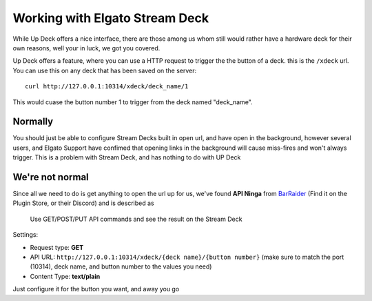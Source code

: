 Working with Elgato Stream Deck
===============================

While Up Deck offers a nice interface, there are those among us whom still
would rather have a hardware deck for their own reasons, well your in luck,
we got you covered.

Up Deck offers a feature, where you can use a HTTP request to trigger the
the button of a deck. this is the ``/xdeck`` url. You can use this on any deck
that has been saved on the server::

    curl http://127.0.0.1:10314/xdeck/deck_name/1

This would cuase the button number 1 to trigger from the deck named
"deck_name".


Normally
--------

You should just be able to configure Stream Decks built in open url, and have
open in the background, however several users, and Elgato Support have confimed
that opening links in the background will cause miss-fires and won't always
trigger. This is a problem with Stream Deck, and has nothing to do with UP Deck

We're not normal
----------------

.. _BarRaider: https://barraider.com/#plugins

Since all we need to do is get anything to open the url up for us, we've found
**API Ninga** from `BarRaider`_ (Find it on the Plugin Store, or their
Discord) and is described as

    Use GET/POST/PUT API commands and see the result on the Stream Deck

Settings:

* Request type: **GET**
* API URL: ``http://127.0.0.1:10314/xdeck/{deck name}/{button number}`` (make
  sure to match the port (10314), deck name, and button number to the values
  you need)
* Content Type: **text/plain**

Just configure it for the button you want, and away you go
